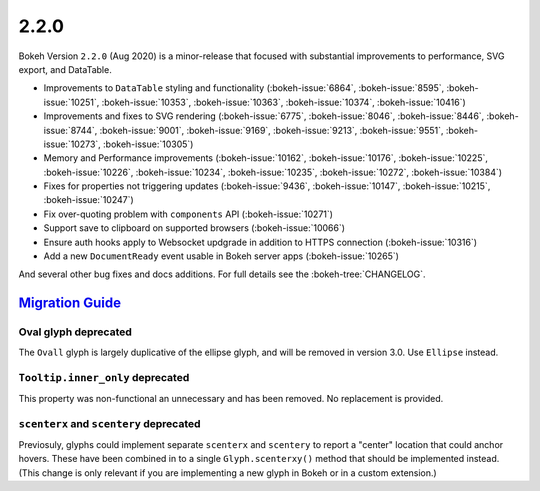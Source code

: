 .. _release-2-2-0:

2.2.0
=====

Bokeh Version ``2.2.0`` (Aug 2020) is a minor-release that focused with
substantial improvements to performance, SVG export, and DataTable.

* Improvements to ``DataTable`` styling and functionality (:bokeh-issue:`6864`, :bokeh-issue:`8595`, :bokeh-issue:`10251`, :bokeh-issue:`10353`, :bokeh-issue:`10363`, :bokeh-issue:`10374`, :bokeh-issue:`10416`)
* Improvements and fixes to SVG rendering  (:bokeh-issue:`6775`, :bokeh-issue:`8046`, :bokeh-issue:`8446`, :bokeh-issue:`8744`, :bokeh-issue:`9001`, :bokeh-issue:`9169`, :bokeh-issue:`9213`, :bokeh-issue:`9551`, :bokeh-issue:`10273`, :bokeh-issue:`10305`)
* Memory and Performance improvements (:bokeh-issue:`10162`, :bokeh-issue:`10176`, :bokeh-issue:`10225`, :bokeh-issue:`10226`, :bokeh-issue:`10234`, :bokeh-issue:`10235`, :bokeh-issue:`10272`, :bokeh-issue:`10384`)
* Fixes for properties not triggering updates (:bokeh-issue:`9436`, :bokeh-issue:`10147`, :bokeh-issue:`10215`, :bokeh-issue:`10247`)
* Fix over-quoting problem with ``components`` API (:bokeh-issue:`10271`)
* Support save to clipboard on supported browsers (:bokeh-issue:`10066`)
* Ensure auth hooks apply to Websocket updgrade in addition to HTTPS connection (:bokeh-issue:`10316`)
* Add a new ``DocumentReady`` event usable in Bokeh server apps (:bokeh-issue:`10265`)

And several other bug fixes and docs additions. For full details see the
:bokeh-tree:`CHANGELOG`.

.. _release-2-2-0-migration:

`Migration Guide <releases.html#release-2-2-0-migration>`__
-----------------------------------------------------------

Oval glyph deprecated
~~~~~~~~~~~~~~~~~~~~~

The ``Ovall`` glyph is largely duplicative of the ellipse glyph, and will be
removed in version 3.0. Use ``Ellipse`` instead.

``Tooltip.inner_only`` deprecated
~~~~~~~~~~~~~~~~~~~~~~~~~~~~~~~~~

This property was non-functional an unnecessary and has been removed. No
replacement is provided.

``scenterx`` and ``scentery`` deprecated
~~~~~~~~~~~~~~~~~~~~~~~~~~~~~~~~~~~~~~~~

Previosuly, glyphs could implement separate ``scenterx`` and ``scentery`` to
report a "center" location that could anchor hovers. These have been combined in
to a single ``Glyph.scenterxy()`` method that should be implemented instead.
(This change is only relevant if you are implementing a new glyph in Bokeh or in
a custom extension.)
